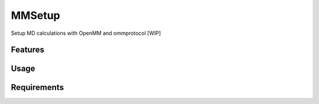 =======
MMSetup
=======

.. image:: https://img.shields.io/github/release/insilichem/plume_openmmgui.svg
    :target: https://github.com/insilichem/plume_openmmgui

.. image:: https://img.shields.io/github/issues/insilichem/plume_openmmgui.svg
    :target: https://github.com/insilichem/plume_openmmgui/issues

Setup MD calculations with OpenMM and ommprotocol [WIP]

Features
========

Usage
=====

Requirements
============